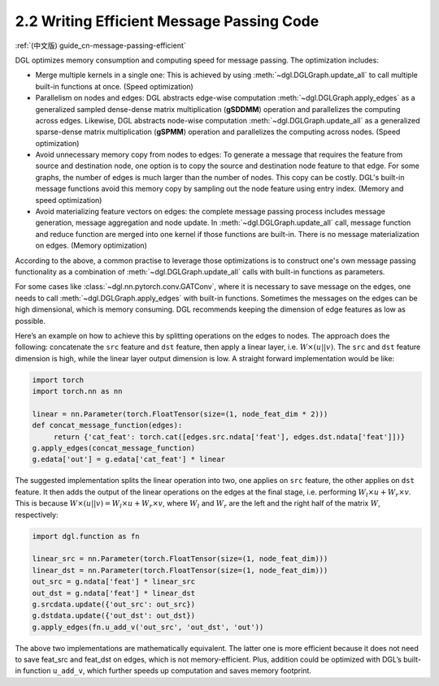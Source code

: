 .. _guide-message-passing-efficient:

2.2 Writing Efficient Message Passing Code
------------------------------------------

:ref:`(中文版) guide_cn-message-passing-efficient`

DGL optimizes memory consumption and computing speed for message
passing. The optimization includes:

-  Merge multiple kernels in a single one: This is achieved by using
   :meth:`~dgl.DGLGraph.update_all` to call multiple built-in functions
   at once. (Speed optimization)

-  Parallelism on nodes and edges: DGL abstracts edge-wise computation
   :meth:`~dgl.DGLGraph.apply_edges` as a generalized sampled dense-dense
   matrix multiplication (**gSDDMM**) operation and parallelizes the computing
   across edges. Likewise, DGL abstracts node-wise computation
   :meth:`~dgl.DGLGraph.update_all` as a generalized sparse-dense matrix
   multiplication (**gSPMM**) operation and parallelizes the computing across
   nodes. (Speed optimization)

-  Avoid unnecessary memory copy from nodes to edges: To generate a
   message that requires the feature from source and destination node,
   one option is to copy the source and destination node feature to
   that edge. For some graphs, the number of edges is much larger than
   the number of nodes. This copy can be costly. DGL's built-in message
   functions avoid this memory copy by sampling out the node feature using
   entry index. (Memory and speed optimization)

-  Avoid materializing feature vectors on edges: the complete message
   passing process includes message generation, message aggregation and
   node update. In :meth:`~dgl.DGLGraph.update_all` call, message function
   and reduce function are merged into one kernel if those functions are
   built-in. There is no message materialization on edges. (Memory
   optimization)

According to the above, a common practise to leverage those
optimizations is to construct one's own message passing functionality as
a combination of :meth:`~dgl.DGLGraph.update_all` calls with built-in
functions as parameters.

For some cases like
:class:`~dgl.nn.pytorch.conv.GATConv`,
where it is necessary to save message on the edges, one needs to call
:meth:`~dgl.DGLGraph.apply_edges` with built-in functions. Sometimes the
messages on the edges can be high dimensional, which is memory consuming.
DGL recommends keeping the dimension of edge features as low as possible.

Here’s an example on how to achieve this by splitting operations on the
edges to nodes. The approach does the following: concatenate the ``src``
feature and ``dst`` feature, then apply a linear layer, i.e.
:math:`W\times (u || v)`. The ``src`` and ``dst`` feature dimension is
high, while the linear layer output dimension is low. A straight forward
implementation would be like:

.. code::

    import torch
    import torch.nn as nn

    linear = nn.Parameter(torch.FloatTensor(size=(1, node_feat_dim * 2)))
    def concat_message_function(edges):
         return {'cat_feat': torch.cat([edges.src.ndata['feat'], edges.dst.ndata['feat']])}
    g.apply_edges(concat_message_function)
    g.edata['out'] = g.edata['cat_feat'] * linear

The suggested implementation splits the linear operation into two,
one applies on ``src`` feature, the other applies on ``dst`` feature.
It then adds the output of the linear operations on the edges at the final stage,
i.e. performing :math:`W_l\times u + W_r \times v`. This is because
:math:`W \times (u||v) = W_l \times u + W_r \times v`, where :math:`W_l`
and :math:`W_r` are the left and the right half of the matrix :math:`W`,
respectively:

.. code::

    import dgl.function as fn

    linear_src = nn.Parameter(torch.FloatTensor(size=(1, node_feat_dim)))
    linear_dst = nn.Parameter(torch.FloatTensor(size=(1, node_feat_dim)))
    out_src = g.ndata['feat'] * linear_src
    out_dst = g.ndata['feat'] * linear_dst
    g.srcdata.update({'out_src': out_src})
    g.dstdata.update({'out_dst': out_dst})
    g.apply_edges(fn.u_add_v('out_src', 'out_dst', 'out'))

The above two implementations are mathematically equivalent. The latter
one is more efficient because it does not need to save feat_src and
feat_dst on edges, which is not memory-efficient. Plus, addition could
be optimized with DGL’s built-in function ``u_add_v``, which further
speeds up computation and saves memory footprint.
